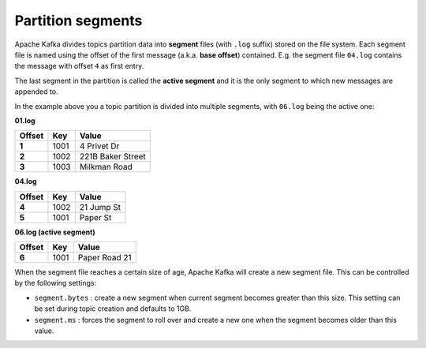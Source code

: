 Partition segments
==================

Apache Kafka divides topics partition data into **segment** files (with ``.log`` suffix) stored on the file system. Each segment file is named using the offset of the first message (a.k.a. **base offset**) contained. E.g. the segment file ``04.log`` contains the message with offset ``4`` as first entry. 

The last segment in the partition is called the **active segment** and it is the only segment to which new messages are appended to.

In the example above you a topic partition is divided into multiple segments, with ``06.log`` being the active one:

**01.log**

.. list-table::
  :header-rows: 1
  :stub-columns: 1
  :align: left

  * - Offset
    - Key
    - Value
  * - 1
    - 1001 
    - 4 Privet Dr
  * - 2
    - 1002
    - 221B Baker Street
  * - 3
    - 1003
    - Milkman Road

**04.log**

.. list-table::
  :header-rows: 1
  :stub-columns: 1
  :align: left

  * - Offset
    - Key
    - Value
  * - 4
    - 1002
    - 21 Jump St
  * - 5
    - 1001
    - Paper St

**06.log (active segment)**

.. list-table::
  :header-rows: 1
  :stub-columns: 1
  :align: left

  * - Offset
    - Key
    - Value
  * - 6
    - 1001
    - Paper Road 21

When the segment file reaches a certain size of age, Apache Kafka will create a new segment file. This can be controlled by the following settings:

-  ``segment.bytes`` : create a new segment when current segment becomes greater than this size. This setting can be set during topic creation and defaults to 1GB.

-  ``segment.ms`` : forces the segment to roll over and create a new one when the segment becomes older than this value.